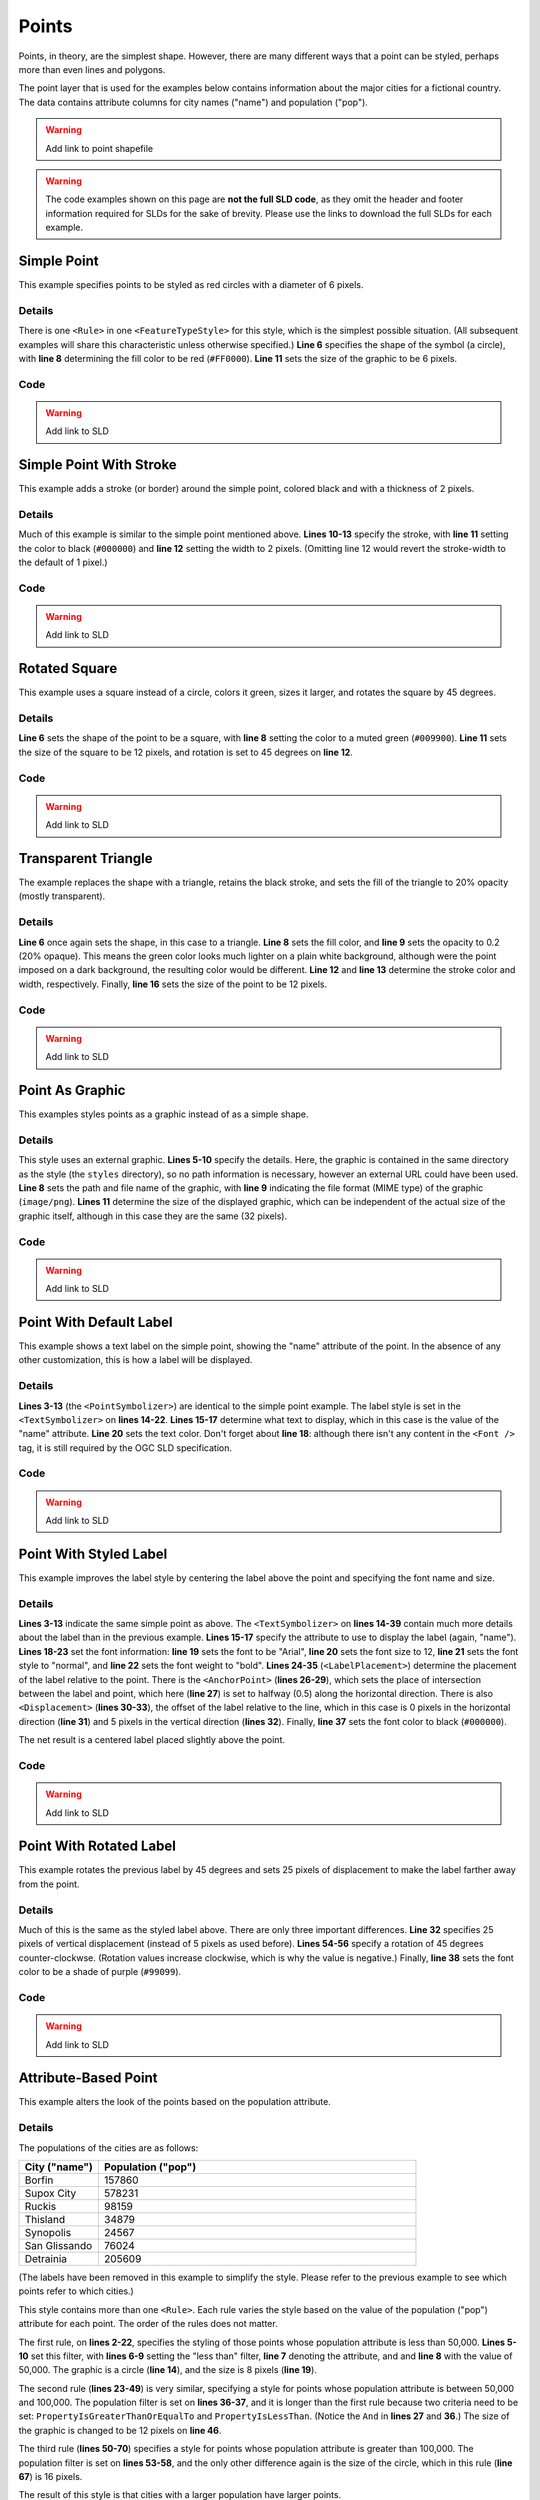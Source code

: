.. _sld_cook_book_points:

Points
======

Points, in theory, are the simplest shape.  However, there are many different ways that a point can be styled, perhaps more than even lines and polygons.

The point layer that is used for the examples below contains information about the major cities for a fictional country.  The data contains attribute columns for city names ("name") and population ("pop").

.. warning:: Add link to point shapefile

.. warning:: The code examples shown on this page are **not the full SLD code**, as they omit the header and footer information required for SLDs for the sake of brevity.  Please use the links to download the full SLDs for each example.


Simple Point
------------

 

This example specifies points to be styled as red circles with a diameter of 6 pixels.

.. figure:: pix/simplepoint.png
   :align: center
   
Details
```````

There is one ``<Rule>`` in one ``<FeatureTypeStyle>`` for this style, which is the simplest possible situation.  (All subsequent examples will share this characteristic unless otherwise specified.)  **Line 6** specifies the shape of the symbol (a circle), with **line 8** determining the fill color to be red (``#FF0000``).  **Line 11** sets the size of the graphic to be 6 pixels.

Code
````

.. code-block:: xml 
   :linenos: 

      <FeatureTypeStyle>
        <Rule>
          <PointSymbolizer>
            <Graphic>
              <Mark>
                <WellKnownName>circle</WellKnownName>
                <Fill>
                  <CssParameter name="fill">#FF0000</CssParameter>
                </Fill>
              </Mark>
              <Size>6</Size>
            </Graphic>
          </PointSymbolizer>
        </Rule>
      </FeatureTypeStyle>

.. warning:: Add link to SLD


Simple Point With Stroke
------------------------

This example adds a stroke (or border) around the simple point, colored black and with a thickness of 2 pixels.

.. figure:: pix/simplepointwithstroke.png
   :align: center

Details
```````

Much of this example is similar to the simple point mentioned above.  **Lines 10-13** specify the stroke, with **line 11** setting the color to black (``#000000``) and **line 12** setting the width to 2 pixels.  (Omitting line 12 would revert the stroke-width to the default of 1 pixel.)
   
Code
````

.. code-block:: xml 
   :linenos: 

      <FeatureTypeStyle>
        <Rule>
          <PointSymbolizer>
            <Graphic>
              <Mark>
                <WellKnownName>circle</WellKnownName>
                <Fill>
                  <CssParameter name="fill">#FF0000</CssParameter>
                </Fill>
                <Stroke>
                  <CssParameter name="stroke">#000000</CssParameter>
                  <CssParameter name="stroke-width">2</CssParameter>
                </Stroke>
              </Mark>
              <Size>6</Size>
            </Graphic>
          </PointSymbolizer>
        </Rule>
      </FeatureTypeStyle>

.. warning:: Add link to SLD


Rotated Square
--------------

This example uses a square instead of a circle, colors it green, sizes it larger, and rotates the square by 45 degrees.

.. figure:: pix/rotatedsquare.png
   :align: center

Details
```````

**Line 6** sets the shape of the point to be a square, with **line 8** setting the color to a muted green (``#009900``).  **Line 11** sets the size of the square to be 12 pixels, and rotation is set to 45 degrees on **line 12**.
   
Code
````

.. code-block:: xml 
   :linenos: 

      <FeatureTypeStyle>
        <Rule>
          <PointSymbolizer>
            <Graphic>
              <Mark>
                <WellKnownName>square</WellKnownName>
                <Fill>
                  <CssParameter name="fill">#009900</CssParameter>
                </Fill>
              </Mark>
              <Size>12</Size>
              <Rotation>45</Rotation>
            </Graphic>
          </PointSymbolizer>
        </Rule>
      </FeatureTypeStyle>

.. warning:: Add link to SLD


Transparent Triangle
--------------------

The example replaces the shape with a triangle, retains the black stroke, and sets the fill of the triangle to 20% opacity (mostly transparent).

.. figure:: pix/transparenttriangle.png
   :align: center

Details
```````

**Line 6** once again sets the shape, in this case to a triangle.  **Line 8** sets the fill color, and **line 9** sets the opacity to 0.2 (20% opaque).  This means the green color looks much lighter on a plain white background, although were the point imposed on a dark background, the resulting color would be different.  **Line 12** and **line 13** determine the stroke color and width, respectively.  Finally, **line 16** sets the size of the point to be 12 pixels.
   
Code
````   
   
.. code-block:: xml 
   :linenos:

      <FeatureTypeStyle>
        <Rule>
          <PointSymbolizer>
            <Graphic>
              <Mark>
                <WellKnownName>triangle</WellKnownName>
                <Fill>
                  <CssParameter name="fill">#009900</CssParameter>
                  <CssParameter name="fill-opacity">0.2</CssParameter>
                </Fill>
                <Stroke>
                  <CssParameter name="stroke">#000000</CssParameter>
                  <CssParameter name="stroke-width">2</CssParameter>
                </Stroke>
              </Mark>
              <Size>12</Size>
            </Graphic>
          </PointSymbolizer>
        </Rule>
      </FeatureTypeStyle>

.. warning:: Add link to SLD


Point As Graphic
----------------

This examples styles points as a graphic instead of as a simple shape.

.. figure:: pix/pointasgraphic.png
   :align: center

Details
```````

This style uses an external graphic.  **Lines 5-10** specify the details.  Here, the graphic is contained in the same directory as the style (the ``styles`` directory), so no path information is necessary, however an external URL could have been used.  **Line 8** sets the path and file name of the graphic, with **line 9** indicating the file format (MIME type) of the graphic (``image/png``).  **Lines 11** determine the size of the displayed graphic, which can be independent of the actual size of the graphic itself, although in this case they are the same (32 pixels).
   
Code
````

.. code-block:: xml 
   :linenos:

      <FeatureTypeStyle>
        <Rule>
          <PointSymbolizer>
            <Graphic>
              <ExternalGraphic>
                <OnlineResource
                  xlink:type="simple"
                  xlink:href="smileyface.png" />
                <Format>image/png</Format>
              </ExternalGraphic>
              <Size>32</Size>
            </Graphic>
          </PointSymbolizer>
        </Rule>
      </FeatureTypeStyle>
	  
.. warning:: Add link to SLD


Point With Default Label
------------------------

This example shows a text label on the simple point, showing the "name" attribute of the point.  In the absence of any other customization, this is how a label will be displayed.

.. figure:: pix/pointwithdefaultlabel.png
   :align: center

Details
```````

**Lines 3-13** (the ``<PointSymbolizer>``) are identical to the simple point example.  The label style is set in the ``<TextSymbolizer>`` on **lines 14-22**.  **Lines 15-17** determine what text to display, which in this case is the value of the "name" attribute.  **Line 20** sets the text color.  Don't forget about **line 18**: although there isn't any content in the ``<Font />`` tag, it is still required by the OGC SLD specification.

Code
````

.. code-block:: xml 
   :linenos:

      <FeatureTypeStyle>
        <Rule>
          <PointSymbolizer>
            <Graphic>
              <Mark>
                <WellKnownName>circle</WellKnownName>
                <Fill>
                  <CssParameter name="fill">#FF0000</CssParameter>
                </Fill>
              </Mark>
              <Size>6</Size>
            </Graphic>
          </PointSymbolizer>
          <TextSymbolizer>
            <Label>
              <ogc:PropertyName>name</ogc:PropertyName>
            </Label>
            <Font />
            <Fill>
              <CssParameter name="fill">#000000</CssParameter>
            </Fill>
          </TextSymbolizer>
        </Rule>
      </FeatureTypeStyle>

.. warning:: Add link to SLD


Point With Styled Label
-----------------------

This example improves the label style by centering the label above the point and specifying the font name and size.

.. figure:: pix/pointwithstyledlabel.png
   :align: center

Details
```````

**Lines 3-13** indicate the same simple point as above.  The ``<TextSymbolizer>`` on **lines 14-39** contain much more details about the label than in the previous example.  **Lines 15-17** specify the attribute to use to display the label (again, "name").  **Lines 18-23** set the font information:  **line 19** sets the font to be "Arial", **line 20** sets the font size to 12, **line 21** sets the font style to "normal", and **line 22** sets the font weight to "bold".  **Lines 24-35** (``<LabelPlacement>``) determine the placement of the label relative to the point.  There is the ``<AnchorPoint>`` (**lines 26-29**), which sets the place of intersection between the label and point, which here (**line 27**) is set to halfway (0.5) along the horizontal direction.  There is also ``<Displacement>`` (**lines 30-33**), the offset of the label relative to the line, which in this case is 0 pixels in the horizontal direction (**line 31**) and 5 pixels in the vertical direction (**lines 32**).  Finally, **line 37** sets the font color to black (``#000000``).

The net result is a centered label placed slightly above the point.

Code
````   

.. code-block:: xml 
   :linenos:

      <FeatureTypeStyle>
        <Rule>
          <PointSymbolizer>
            <Graphic>
              <Mark>
                <WellKnownName>circle</WellKnownName>
                <Fill>
                  <CssParameter name="fill">#FF0000</CssParameter>
                </Fill>
              </Mark>
              <Size>6</Size>
            </Graphic>
          </PointSymbolizer>
          <TextSymbolizer>
            <Label>
              <ogc:PropertyName>name</ogc:PropertyName>
            </Label>
            <Font>
              <CssParameter name="font-family">Arial</CssParameter>
              <CssParameter name="font-size">12</CssParameter>
              <CssParameter name="font-style">normal</CssParameter>
              <CssParameter name="font-weight">bold</CssParameter>
            </Font>
            <LabelPlacement>
              <PointPlacement>
                <AnchorPoint>
                  <AnchorPointX>0.5</AnchorPointX>
                  <AnchorPointY>0.0</AnchorPointY>
                </AnchorPoint>
                <Displacement>
                  <DisplacementX>0</DisplacementX>
                  <DisplacementY>5</DisplacementY>
                </Displacement>
              </PointPlacement>
            </LabelPlacement>
            <Fill>
              <CssParameter name="fill">#000000</CssParameter>
            </Fill>
          </TextSymbolizer>
        </Rule>
      </FeatureTypeStyle>

.. warning:: Add link to SLD


Point With Rotated Label
------------------------

This example rotates the previous label by 45 degrees and sets 25 pixels of displacement to make the label farther away from the point.

.. figure:: pix/pointwithrotatedlabel.png
   :align: center

Details
```````

Much of this is the same as the styled label above.  There are only three important differences.  **Line 32** specifies 25 pixels of vertical displacement (instead of 5 pixels as used before).  **Lines 54-56** specify a rotation of 45 degrees counter-clockwse.  (Rotation values increase clockwise, which is why the value is negative.)  Finally, **line 38** sets the font color to be a shade of purple (``#99099``).   
    
Code
````
 
.. code-block:: xml 
   :linenos:

      <FeatureTypeStyle>
        <Rule>
          <PointSymbolizer>
            <Graphic>
              <Mark>
                <WellKnownName>circle</WellKnownName>
                <Fill>
                  <CssParameter name="fill">#FF0000</CssParameter>
                </Fill>
              </Mark>
              <Size>6</Size>
            </Graphic>
          </PointSymbolizer>
          <TextSymbolizer>
            <Label>
              <ogc:PropertyName>name</ogc:PropertyName>
            </Label>
            <Font>
              <CssParameter name="font-family">Arial</CssParameter>
              <CssParameter name="font-size">12</CssParameter>
              <CssParameter name="font-style">normal</CssParameter>
              <CssParameter name="font-weight">bold</CssParameter>
            </Font>
            <LabelPlacement>
              <PointPlacement>
                <AnchorPoint>
                  <AnchorPointX>0.5</AnchorPointX>
                  <AnchorPointY>0.0</AnchorPointY>
                </AnchorPoint>
                <Displacement>
                  <DisplacementX>0</DisplacementX>
                  <DisplacementY>25</DisplacementY>
                </Displacement>
                <Rotation>-45</Rotation>
              </PointPlacement>
            </LabelPlacement>
            <Fill>
              <CssParameter name="fill">#990099</CssParameter>
            </Fill>
          </TextSymbolizer>
        </Rule>
      </FeatureTypeStyle>

.. warning:: Add link to SLD


Attribute-Based Point
---------------------

This example alters the look of the points based on the population attribute.  

.. figure:: pix/attributebasedpoint.png
   :align: center
   
   
Details
```````
   
The populations of the cities are as follows:

.. list-table::
   :widths: 20 80
   
   * - **City ("name")**
     - **Population ("pop")**
   * - Borfin
     - 157860
   * - Supox City
     - 578231
   * - Ruckis
     - 98159
   * - Thisland
     - 34879
   * - Synopolis
     - 24567
   * - San Glissando
     - 76024
   * - Detrainia
     - 205609
	 
	 
(The labels have been removed in this example to simplify the style.  Please refer to the previous example to see which points refer to which cities.)

This style contains more than one ``<Rule>``.  Each rule varies the style based on the value of the population ("pop") attribute for each point.  The order of the rules does not matter.

The first rule, on **lines 2-22**, specifies the styling of those points whose population attribute is less than 50,000.  **Lines 5-10** set this filter, with **lines 6-9** setting the "less than" filter, **line 7** denoting the attribute, and and **line 8** with the value of 50,000.  The graphic is a circle (**line 14**), and the size is 8 pixels (**line 19**).  

The second rule (**lines 23-49**) is very similar, specifying a style for points whose population attribute is between 50,000 and 100,000.  The population filter is set on **lines 36-37**, and it is longer than the first rule because two criteria need to be set: ``PropertyIsGreaterThanOrEqualTo`` and ``PropertyIsLessThan``.  (Notice the ``And`` in **lines 27** and **36**.)  The size of the graphic is changed to be 12 pixels on **line 46**.

The third rule (**lines 50-70**) specifies a style for points whose population attribute is greater than 100,000.  The population filter is set on **lines 53-58**, and the only other difference again is the size of the circle, which in this rule (**line 67**) is 16 pixels.

The result of this style is that cities with a larger population have larger points.


Code
````

.. code-block:: xml 
   :linenos:

      <FeatureTypeStyle>
        <Rule>
          <Name>SmallPop</Name>
          <Title>1 to 50000</Title>
          <ogc:Filter>
            <ogc:PropertyIsLessThan>
              <ogc:PropertyName>pop</ogc:PropertyName>
              <ogc:Literal>50000</ogc:Literal>
            </ogc:PropertyIsLessThan>
          </ogc:Filter>
          <PointSymbolizer>
            <Graphic>
              <Mark>
                <WellKnownName>circle</WellKnownName>
                <Fill>
                  <CssParameter name="fill">#0033CC</CssParameter>
                </Fill>
              </Mark>
              <Size>8</Size>
            </Graphic>
          </PointSymbolizer>
        </Rule>
        <Rule>
          <Name>MediumPop</Name>
          <Title>50000 to 100000</Title>
          <ogc:Filter>
            <ogc:And>
              <ogc:PropertyIsGreaterThanOrEqualTo>
                <ogc:PropertyName>pop</ogc:PropertyName>
                <ogc:Literal>50000</ogc:Literal>
              </ogc:PropertyIsGreaterThanOrEqualTo>
              <ogc:PropertyIsLessThan>
                <ogc:PropertyName>pop</ogc:PropertyName>
                <ogc:Literal>100000</ogc:Literal>
              </ogc:PropertyIsLessThan>
            </ogc:And>
          </ogc:Filter>
          <PointSymbolizer>
            <Graphic>
              <Mark>
                <WellKnownName>circle</WellKnownName>
                <Fill>
                  <CssParameter name="fill">#0033CC</CssParameter>
                </Fill>
              </Mark>
              <Size>12</Size>
            </Graphic>
          </PointSymbolizer>
        </Rule>
        <Rule>
          <Name>LargePop</Name>
          <Title>Greater than 100000</Title>
          <ogc:Filter>
            <ogc:PropertyIsGreaterThanOrEqualTo>
              <ogc:PropertyName>pop</ogc:PropertyName>
              <ogc:Literal>100000</ogc:Literal>
            </ogc:PropertyIsGreaterThanOrEqualTo>
          </ogc:Filter>
          <PointSymbolizer>
            <Graphic>
              <Mark>
                <WellKnownName>circle</WellKnownName>
                <Fill>
                  <CssParameter name="fill">#0033CC</CssParameter>
                </Fill>
              </Mark>
              <Size>16</Size>
            </Graphic>
          </PointSymbolizer>
        </Rule>
      </FeatureTypeStyle>

.. warning:: Add link to SLD

Zoom-Based Point
----------------

This example alters the look of the points based on zoom level.

.. figure:: pix/pointzoomsmall.png
   :align: center
   
   *Zoomed out*

.. figure:: pix/pointzoommedium.png
   :align: center
   
   *Partially zoomed*

.. figure:: pix/pointzoomlarge.png
   :align: center

   *Zoomed in*
   
Details
```````

Zoom-based styles can be some of the most complex SLD files.  When combined with attribute-based styles, SLD files can grow quite cumbersome.  However, zoom-based styles can also make your maps much more realistic, since one is used to seeing things get larger as one zooms in.  That is precisely what this example shows.  The points (now all styled identically) will vary in size based on the zoom level.

.. note:: Determining the zoom level is beyond the scope of this page.

.. warning:: Where do we point people who want to know more?

This style contains three rules.  (The order of the rules does not matter.)  The first rule (**lines 2-16**) is for the largest scale denominator (when the view is "zoomed in").  The zoom is set on **line 4**, applicable to any map with a scale denominator of 160,000,000 or less.  The rule draws a circle (**line 8**) with a size of 12 pixels (**line 13**).  The second rule (**lines 17-32**) is the middle zoom level.  The zoom is set on **lines 19-20**, applicable to any map with a scale denominator between 160,000,000 and 320,000,000.  The rule draws a circle with a size of 8 pixels (**line 29**).  The third rule (**lines 33-47**) is the display when the map is the most zoomed out.  The zoom is set on **line 35**, applicable to any map with a scale denominator of 320,000,000 or more.  The rule draws a circle with a size of 4 pixels (**lines 44**).

The result of this style is that points are drawn larger as one zooms in and smaller as one zooms out.


Code
````

.. code-block:: xml 
   :linenos:

      <FeatureTypeStyle>
        <Rule>
          <Name>Large</Name>
          <MaxScaleDenominator>160000000</MaxScaleDenominator>
          <PointSymbolizer>
            <Graphic>
              <Mark>
                <WellKnownName>circle</WellKnownName>
                <Fill>
                  <CssParameter name="fill">#CC3300</CssParameter>
                </Fill>
              </Mark>
              <Size>12</Size>
            </Graphic>
          </PointSymbolizer>
        </Rule>
        <Rule>
          <Name>Medium</Name>
          <MinScaleDenominator>160000000</MinScaleDenominator>
          <MaxScaleDenominator>320000000</MaxScaleDenominator>
          <PointSymbolizer>
            <Graphic>
              <Mark>
                <WellKnownName>circle</WellKnownName>
                <Fill>
                  <CssParameter name="fill">#CC3300</CssParameter>
                </Fill>
              </Mark>
              <Size>8</Size>
            </Graphic>
          </PointSymbolizer>
        </Rule>
        <Rule>
          <Name>Small</Name>
          <MinScaleDenominator>320000000</MinScaleDenominator>
          <PointSymbolizer>
            <Graphic>
              <Mark>
                <WellKnownName>circle</WellKnownName>
                <Fill>
                  <CssParameter name="fill">#CC3300</CssParameter>
                </Fill>
              </Mark>
              <Size>4</Size>
            </Graphic>
          </PointSymbolizer>
        </Rule>
      </FeatureTypeStyle>


.. warning:: Add link to SLD


